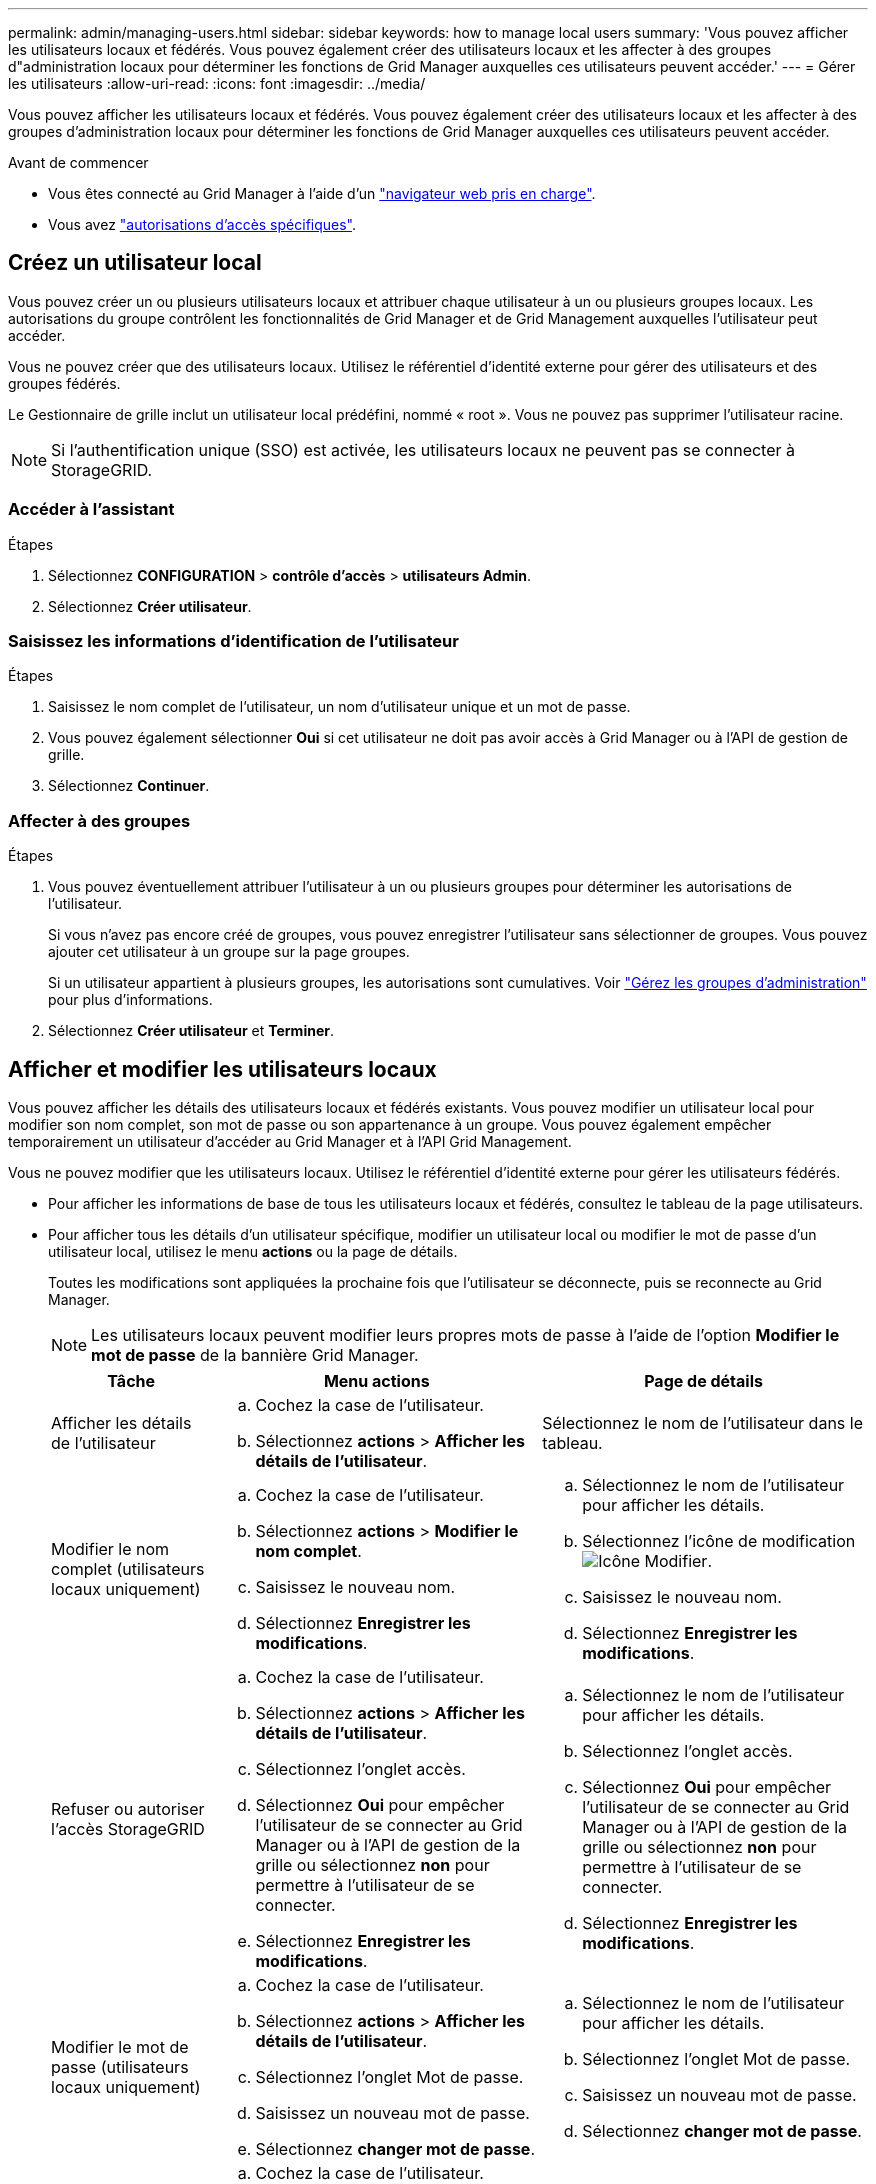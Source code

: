 ---
permalink: admin/managing-users.html 
sidebar: sidebar 
keywords: how to manage local users 
summary: 'Vous pouvez afficher les utilisateurs locaux et fédérés. Vous pouvez également créer des utilisateurs locaux et les affecter à des groupes d"administration locaux pour déterminer les fonctions de Grid Manager auxquelles ces utilisateurs peuvent accéder.' 
---
= Gérer les utilisateurs
:allow-uri-read: 
:icons: font
:imagesdir: ../media/


[role="lead"]
Vous pouvez afficher les utilisateurs locaux et fédérés. Vous pouvez également créer des utilisateurs locaux et les affecter à des groupes d'administration locaux pour déterminer les fonctions de Grid Manager auxquelles ces utilisateurs peuvent accéder.

.Avant de commencer
* Vous êtes connecté au Grid Manager à l'aide d'un link:../admin/web-browser-requirements.html["navigateur web pris en charge"].
* Vous avez link:admin-group-permissions.html["autorisations d'accès spécifiques"].




== Créez un utilisateur local

Vous pouvez créer un ou plusieurs utilisateurs locaux et attribuer chaque utilisateur à un ou plusieurs groupes locaux. Les autorisations du groupe contrôlent les fonctionnalités de Grid Manager et de Grid Management auxquelles l'utilisateur peut accéder.

Vous ne pouvez créer que des utilisateurs locaux. Utilisez le référentiel d'identité externe pour gérer des utilisateurs et des groupes fédérés.

Le Gestionnaire de grille inclut un utilisateur local prédéfini, nommé « root ». Vous ne pouvez pas supprimer l'utilisateur racine.


NOTE: Si l'authentification unique (SSO) est activée, les utilisateurs locaux ne peuvent pas se connecter à StorageGRID.



=== Accéder à l'assistant

.Étapes
. Sélectionnez *CONFIGURATION* > *contrôle d'accès* > *utilisateurs Admin*.
. Sélectionnez *Créer utilisateur*.




=== Saisissez les informations d'identification de l'utilisateur

.Étapes
. Saisissez le nom complet de l'utilisateur, un nom d'utilisateur unique et un mot de passe.
. Vous pouvez également sélectionner *Oui* si cet utilisateur ne doit pas avoir accès à Grid Manager ou à l'API de gestion de grille.
. Sélectionnez *Continuer*.




=== Affecter à des groupes

.Étapes
. Vous pouvez éventuellement attribuer l'utilisateur à un ou plusieurs groupes pour déterminer les autorisations de l'utilisateur.
+
Si vous n'avez pas encore créé de groupes, vous pouvez enregistrer l'utilisateur sans sélectionner de groupes. Vous pouvez ajouter cet utilisateur à un groupe sur la page groupes.

+
Si un utilisateur appartient à plusieurs groupes, les autorisations sont cumulatives. Voir
link:managing-admin-groups.html["Gérez les groupes d'administration"] pour plus d'informations.

. Sélectionnez *Créer utilisateur* et *Terminer*.




== Afficher et modifier les utilisateurs locaux

Vous pouvez afficher les détails des utilisateurs locaux et fédérés existants. Vous pouvez modifier un utilisateur local pour modifier son nom complet, son mot de passe ou son appartenance à un groupe. Vous pouvez également empêcher temporairement un utilisateur d'accéder au Grid Manager et à l'API Grid Management.

Vous ne pouvez modifier que les utilisateurs locaux. Utilisez le référentiel d'identité externe pour gérer les utilisateurs fédérés.

* Pour afficher les informations de base de tous les utilisateurs locaux et fédérés, consultez le tableau de la page utilisateurs.
* Pour afficher tous les détails d'un utilisateur spécifique, modifier un utilisateur local ou modifier le mot de passe d'un utilisateur local, utilisez le menu *actions* ou la page de détails.
+
Toutes les modifications sont appliquées la prochaine fois que l'utilisateur se déconnecte, puis se reconnecte au Grid Manager.

+

NOTE: Les utilisateurs locaux peuvent modifier leurs propres mots de passe à l'aide de l'option *Modifier le mot de passe* de la bannière Grid Manager.

+
[cols="1a,2a,2a"]
|===
| Tâche | Menu actions | Page de détails 


 a| 
Afficher les détails de l'utilisateur
 a| 
.. Cochez la case de l'utilisateur.
.. Sélectionnez *actions* > *Afficher les détails de l'utilisateur*.

 a| 
Sélectionnez le nom de l'utilisateur dans le tableau.



 a| 
Modifier le nom complet (utilisateurs locaux uniquement)
 a| 
.. Cochez la case de l'utilisateur.
.. Sélectionnez *actions* > *Modifier le nom complet*.
.. Saisissez le nouveau nom.
.. Sélectionnez *Enregistrer les modifications*.

 a| 
.. Sélectionnez le nom de l'utilisateur pour afficher les détails.
.. Sélectionnez l'icône de modification image:../media/icon_edit_tm.png["Icône Modifier"].
.. Saisissez le nouveau nom.
.. Sélectionnez *Enregistrer les modifications*.




 a| 
Refuser ou autoriser l'accès StorageGRID
 a| 
.. Cochez la case de l'utilisateur.
.. Sélectionnez *actions* > *Afficher les détails de l'utilisateur*.
.. Sélectionnez l'onglet accès.
.. Sélectionnez *Oui* pour empêcher l'utilisateur de se connecter au Grid Manager ou à l'API de gestion de la grille ou sélectionnez *non* pour permettre à l'utilisateur de se connecter.
.. Sélectionnez *Enregistrer les modifications*.

 a| 
.. Sélectionnez le nom de l'utilisateur pour afficher les détails.
.. Sélectionnez l'onglet accès.
.. Sélectionnez *Oui* pour empêcher l'utilisateur de se connecter au Grid Manager ou à l'API de gestion de la grille ou sélectionnez *non* pour permettre à l'utilisateur de se connecter.
.. Sélectionnez *Enregistrer les modifications*.




 a| 
Modifier le mot de passe (utilisateurs locaux uniquement)
 a| 
.. Cochez la case de l'utilisateur.
.. Sélectionnez *actions* > *Afficher les détails de l'utilisateur*.
.. Sélectionnez l'onglet Mot de passe.
.. Saisissez un nouveau mot de passe.
.. Sélectionnez *changer mot de passe*.

 a| 
.. Sélectionnez le nom de l'utilisateur pour afficher les détails.
.. Sélectionnez l'onglet Mot de passe.
.. Saisissez un nouveau mot de passe.
.. Sélectionnez *changer mot de passe*.




 a| 
Modifier les groupes (utilisateurs locaux uniquement)
 a| 
.. Cochez la case de l'utilisateur.
.. Sélectionnez *actions* > *Afficher les détails de l'utilisateur*.
.. Sélectionnez l'onglet groupes.
.. Vous pouvez également sélectionner le lien après le nom d'un groupe pour afficher les détails du groupe dans un nouvel onglet de navigateur.
.. Sélectionnez *Modifier les groupes* pour sélectionner différents groupes.
.. Sélectionnez *Enregistrer les modifications*.

 a| 
.. Sélectionnez le nom de l'utilisateur pour afficher les détails.
.. Sélectionnez l'onglet groupes.
.. Vous pouvez également sélectionner le lien après le nom d'un groupe pour afficher les détails du groupe dans un nouvel onglet de navigateur.
.. Sélectionnez *Modifier les groupes* pour sélectionner différents groupes.
.. Sélectionnez *Enregistrer les modifications*.


|===




== Dupliquer un utilisateur

Vous pouvez dupliquer un utilisateur existant pour créer un nouvel utilisateur avec les mêmes autorisations.

.Étapes
. Cochez la case de l'utilisateur.
. Sélectionnez *actions* > *Dupliquer utilisateur*.
. Suivez l'assistant Dupliquer.




== Supprimer un utilisateur

Vous pouvez supprimer un utilisateur local pour supprimer définitivement cet utilisateur du système.


NOTE: Vous ne pouvez pas supprimer l'utilisateur root.

.Étapes
. Dans la page utilisateurs, cochez la case correspondant à chaque utilisateur à supprimer.
. Sélectionnez *actions* > *Supprimer l'utilisateur*.
. Sélectionnez *Supprimer l'utilisateur*.


